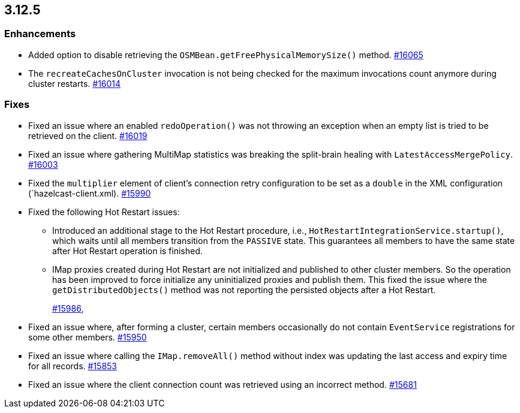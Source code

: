 == 3.12.5

[[enh-3125]]
=== Enhancements

* Added option to disable retrieving the
`OSMBean.getFreePhysicalMemorySize()` method.
https://github.com/hazelcast/hazelcast/pull/16065[#16065]
* The `recreateCachesOnCluster` invocation is not being checked
for the maximum invocations count anymore during cluster restarts.
https://github.com/hazelcast/hazelcast/pull/16014[#16014]


[[fixes-3125]]
=== Fixes

* Fixed an issue where an enabled `redoOperation()` was not
throwing an exception when an empty list is tried to be retrieved
on the client.
https://github.com/hazelcast/hazelcast/pull/16019[#16019]
* Fixed an issue where gathering MultiMap statistics was breaking
the split-brain healing with `LatestAccessMergePolicy`.
https://github.com/hazelcast/hazelcast/issues/16003[#16003]
* Fixed the `multiplier` element of client's connection
retry configuration to be set as a `double` in the
XML configuration (`hazelcast-client.xml). 
https://github.com/hazelcast/hazelcast/pull/15990[#15990]
* Fixed the following Hot Restart issues:
** Introduced an additional stage to the Hot Restart
procedure, i.e., `HotRestartIntegrationService.startup()`,
which waits until all members transition from the `PASSIVE` state.
This guarantees all members to have the same state after Hot
Restart operation is finished.
** IMap proxies created during Hot Restart are not initialized
and published to other cluster members. So the operation
has been improved to force initialize any uninitialized proxies
and publish them. This fixed the issue where the
`getDistributedObjects()` method was not reporting the persisted
objects after a Hot Restart.
+
https://github.com/hazelcast/hazelcast/pull/15986[#15986],
* Fixed an issue where, after forming a cluster, certain members
occasionally do not contain `EventService` registrations for
some other members.
https://github.com/hazelcast/hazelcast/issues/15950[#15950]
* Fixed an issue where calling the `IMap.removeAll()` method
without index was updating the last access and expiry time
for all records.
https://github.com/hazelcast/hazelcast/pull/15853[#15853]
* Fixed an issue where the client connection count
was retrieved using an incorrect method.
https://github.com/hazelcast/hazelcast/issues/15681[#15681]
